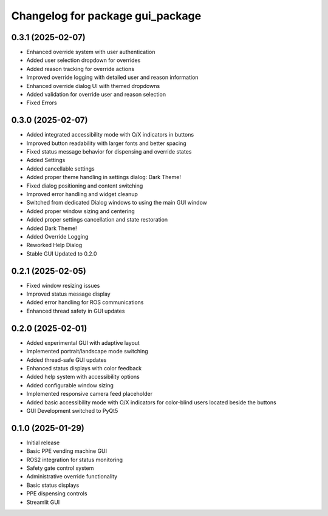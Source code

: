 ^^^^^^^^^^^^^^^^^^^^^^^^^^^^^^^^^^^^^
Changelog for package gui_package
^^^^^^^^^^^^^^^^^^^^^^^^^^^^^^^^^^^^^

0.3.1 (2025-02-07)
------------------
* Enhanced override system with user authentication
* Added user selection dropdown for overrides
* Added reason tracking for override actions
* Improved override logging with detailed user and reason information
* Enhanced override dialog UI with themed dropdowns
* Added validation for override user and reason selection
* Fixed Errors

0.3.0 (2025-02-07)
------------------
* Added integrated accessibility mode with O/X indicators in buttons
* Improved button readability with larger fonts and better spacing
* Fixed status message behavior for dispensing and override states
* Added Settings
* Added cancellable settings 
* Added proper theme handling in settings dialog: Dark Theme!
* Fixed dialog positioning and content switching
* Improved error handling and widget cleanup
* Switched from dedicated Dialog windows to using the main GUI window
* Added proper window sizing and centering
* Added proper settings cancellation and state restoration
* Added Dark Theme!
* Added Override Logging
* Reworked Help Dialog
* Stable GUI Updated to 0.2.0

0.2.1 (2025-02-05)
------------------
* Fixed window resizing issues
* Improved status message display
* Added error handling for ROS communications
* Enhanced thread safety in GUI updates

0.2.0 (2025-02-01)
------------------
* Added experimental GUI with adaptive layout
* Implemented portrait/landscape mode switching
* Added thread-safe GUI updates
* Enhanced status displays with color feedback
* Added help system with accessibility options
* Added configurable window sizing
* Implemented responsive camera feed placeholder
* Added basic accessibility mode with O/X indicators for color-blind users located beside the buttons
* GUI Development switched to PyQt5

0.1.0 (2025-01-29)
------------------
* Initial release
* Basic PPE vending machine GUI
* ROS2 integration for status monitoring
* Safety gate control system
* Administrative override functionality
* Basic status displays
* PPE dispensing controls 
* Streamlit GUI